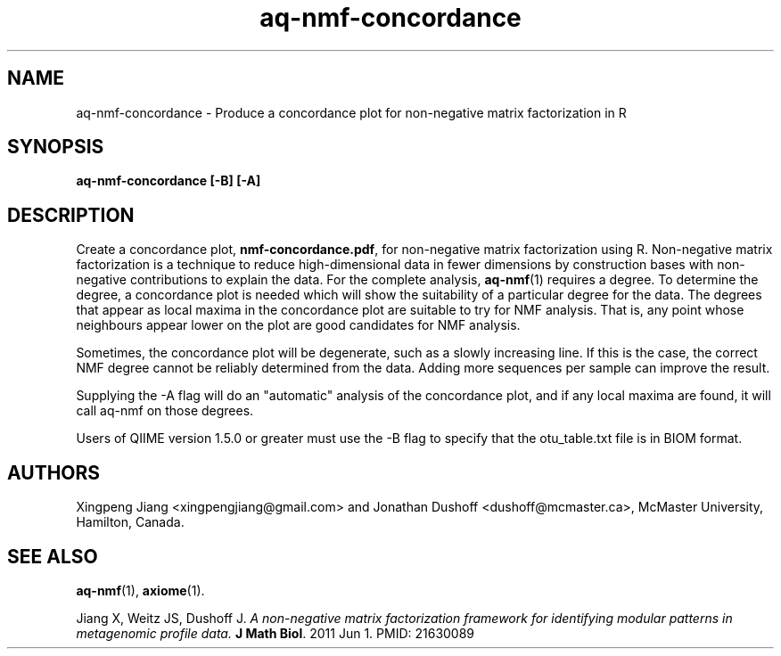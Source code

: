 .\" Authors: Andre Masella
.TH aq-nmf-concordance 1 "October 2011" "1.2" "USER COMMANDS"
.SH NAME 
aq-nmf-concordance \- Produce a concordance plot for non-negative matrix factorization in R
.SH SYNOPSIS
.B aq-nmf-concordance [-B] [-A]
.SH DESCRIPTION
Create a concordance plot, \fBnmf-concordance.pdf\fR, for non-negative matrix factorization using R. Non-negative matrix factorization is a technique to reduce high-dimensional data in fewer dimensions by construction bases with non-negative contributions to explain the data. For the complete analysis, 
.BR aq-nmf (1)
requires a degree. To determine the degree, a concordance plot is needed which will show the suitability of a particular degree for the data. The degrees that appear as local maxima in the concordance plot are suitable to try for NMF analysis. That is, any point whose neighbours appear lower on the plot are good candidates for NMF analysis.

Sometimes, the concordance plot will be degenerate, such as a slowly increasing line. If this is the case, the correct NMF degree cannot be reliably determined from the data. Adding more sequences per sample can improve the result.

Supplying the -A flag will do an "automatic" analysis of the concordance plot, and if any local maxima are found, it will call aq-nmf on those degrees.

Users of QIIME version 1.5.0 or greater must use the -B flag to specify that the otu_table.txt file is in BIOM format.
.SH AUTHORS
Xingpeng Jiang <xingpengjiang@gmail.com> and Jonathan Dushoff <dushoff@mcmaster.ca>, McMaster University, Hamilton, Canada.
.SH SEE ALSO
.BR aq-nmf (1),
.BR axiome (1).

Jiang X, Weitz JS, Dushoff J. \fIA non-negative matrix factorization framework for identifying modular patterns in metagenomic profile data. \fBJ Math Biol\fR. 2011 Jun 1. PMID: 21630089

